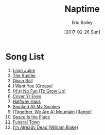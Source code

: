 #+STARTUP: showall
#+OPTIONS: title:t toc:t date:nil author:t email:nil num:nil
#+TITLE: Naptime
#+DATE: [2017-02-26 Sun]
#+AUTHOR: Eric Bailey
#+EMAIL: naptakerband@gmail.com
#+LANGUAGE: en
#+CREATOR: Emacs 25.0.94.1 (Org mode 8.3.4)

* Song List
1. [[file:songs/loon_juice/][Loon Juice]]
2. [[file:songs/rustler/][The Rustler]]
3. [[file:songs/disco_ball/][Disco Ball]]
4. [[file:songs/i_want_you/][I Want You (Greasy)]]
5. [[file:songs/no_fun/][(It's) No Fun (To Grow Up)]]
6. [[file:songs/cover_yr_eyes/][Cover Yr Eyes]]
7. [[file:songs/halfway_haus/][Halfway Haus]]
8. [[file:songs/smoked_all_my_smokes/][Smoked All My Smokes]]
9. [[file:songs/mountain/][(Together, We Are A) Mountain (Range)]]
10. [[file:songs/space_is_the_place/][Space Is the Place]]
11. [[file:songs/funeral_town/][Funeral Town]]
12. [[file:songs/already_dead/][I'm Already Dead (William Blake)]]
